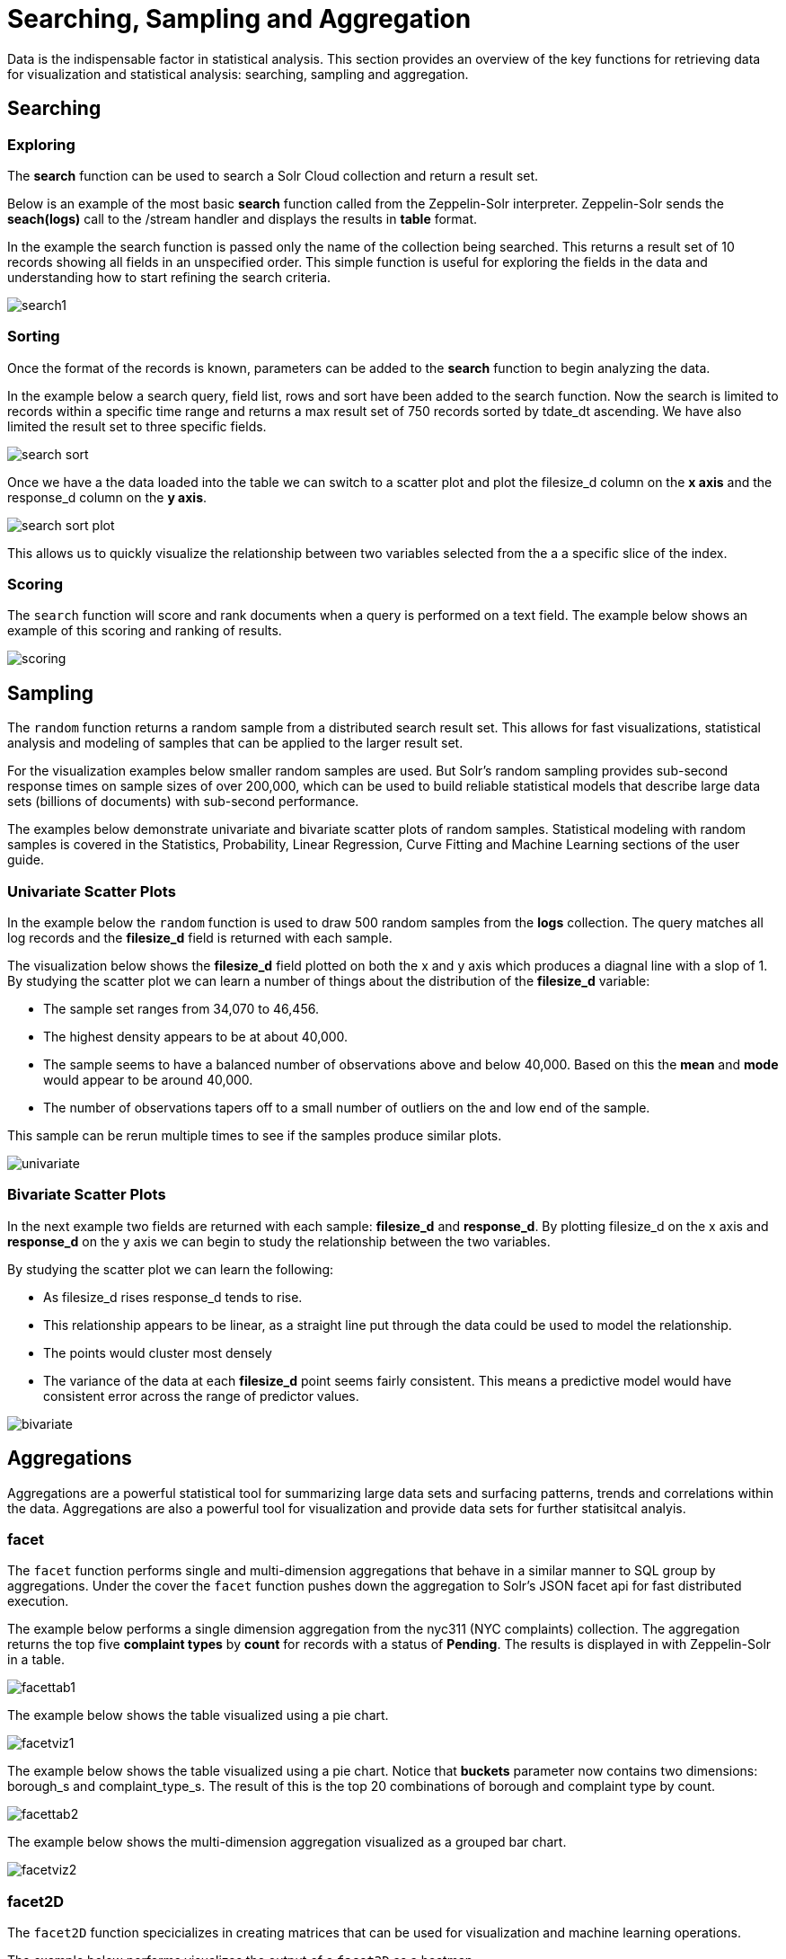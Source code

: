 = Searching, Sampling and Aggregation
// Licensed to the Apache Software Foundation (ASF) under one
// or more contributor license agreements.  See the NOTICE file
// distributed with this work for additional information
// regarding copyright ownership.  The ASF licenses this file
// to you under the Apache License, Version 2.0 (the
// "License"); you may not use this file except in compliance
// with the License.  You may obtain a copy of the License at
//
//   http://www.apache.org/licenses/LICENSE-2.0
//
// Unless required by applicable law or agreed to in writing,
// software distributed under the License is distributed on an
// "AS IS" BASIS, WITHOUT WARRANTIES OR CONDITIONS OF ANY
// KIND, either express or implied.  See the License for the
// specific language governing permissions and limitations
// under the License.

Data is the indispensable factor in statistical analysis. This section
provides an overview of the key functions for retrieving data for
visualization and statistical analysis: searching, sampling
and aggregation.

== Searching

=== Exploring

The *search* function can be used to search a Solr Cloud collection and return a
result set.

Below is an example of the most basic *search* function called from the Zeppelin-Solr interpreter.
Zeppelin-Solr sends the *seach(logs)* call to the /stream handler and displays the results
in *table* format.


In the example the search function is passed only the name of the collection being searched. This returns
a result set of 10 records showing all fields in an unspecified order. This simple function is useful
for exploring the fields in the data and understanding how to start refining the search criteria.

image::images/math-expressions/search1.png[]

=== Sorting

Once the format of the records is known, parameters can be added to the *search* function to begin analyzing
the data.

In the example below a search query, field list, rows and sort have been added to the search
function. Now the search is limited to records within a specific time range and returns
a max result set of 750 records sorted by tdate_dt ascending. We have also limited the result set to three specific
fields.

image::images/math-expressions/search-sort.png[]


Once we have a the data loaded into the table we can switch to a scatter plot and plot the filesize_d column
on the *x axis* and the response_d column on the *y axis*.

image::images/math-expressions/search-sort-plot.png[]

This allows us to quickly visualize the relationship between two variables
selected from the a a specific slice of the index.

=== Scoring

The `search` function will score and rank documents when a query is performed on
a text field. The example below shows an example of this scoring and ranking of results.

image::images/math-expressions/scoring.png[]

== Sampling

The `random` function returns a random sample from a distributed search result set.
This allows for fast visualizations, statistical analysis and modeling of
samples that can be applied to the larger result set.

For the visualization examples below smaller random samples are used. But
Solr's random sampling provides sub-second
response times on sample sizes of over 200,000, which can be used to build
reliable statistical models that describe large data sets (billions of
documents) with sub-second performance.

The examples below demonstrate univariate and bivariate scatter
plots of random samples. Statistical modeling with random samples
is covered in the Statistics, Probability, Linear Regression, Curve Fitting
and Machine Learning sections of the user guide.

=== Univariate Scatter Plots

In the example below the `random` function is used to draw 500 random samples
from the *logs* collection. The query matches all log records and
the *filesize_d* field is returned with each sample.

The visualization below shows the *filesize_d* field plotted on both the x and y
axis which produces a diagnal line with a slop of 1. By studying the scatter plot
we can learn a number of things about the distribution of the *filesize_d*
variable:

* The sample set ranges from 34,070 to 46,456.
* The highest density appears to be at about 40,000.
* The sample seems to have a balanced number of observations above and below
40,000. Based on this the *mean* and *mode* would appear to be around 40,000.
* The number of observations tapers off to a small number of outliers on
the and low end of the sample.

This sample can be rerun multiple times to see if the samples
produce similar plots.

image::images/math-expressions/univariate.png[]

=== Bivariate Scatter Plots

In the next example two fields are returned with each sample: *filesize_d* and *response_d*.
By plotting filesize_d on the x axis and *response_d* on the y axis we can begin to study
the relationship between the two variables.

By studying the scatter plot we can learn the following:

* As filesize_d rises response_d tends to rise.
* This relationship appears to be linear, as a straight line put through the data could
be used to model the relationship.
* The points would cluster most densely
* The variance of the data at each *filesize_d* point seems fairly consistent. This means
a predictive model would have consistent error across the range of predictor values.

image::images/math-expressions/bivariate.png[]

== Aggregations

Aggregations are a powerful statistical tool for summarizing large data sets and
surfacing patterns, trends and correlations within the data. Aggregations are also a powerful
tool for visualization and provide data sets for further statisitcal analyis.

=== facet

The `facet` function performs single and multi-dimension
aggregations that behave in a similar manner to SQL group by aggregations.
Under the cover the `facet` function pushes down the aggregation to Solr's
JSON facet api for fast distributed execution.

The example below performs a single dimension aggregation from the nyc311 (NYC complaints) collection.
The aggregation returns the top five
*complaint types* by *count* for records with a status of *Pending*. The results is displayed
in with Zeppelin-Solr in a table.

image::images/math-expressions/facettab1.png[]

The example below shows the table visualized using a pie chart.

image::images/math-expressions/facetviz1.png[]

The example below shows the table visualized using a pie chart. Notice that *buckets* parameter now
contains two dimensions: borough_s and complaint_type_s. The result of this is the top 20
combinations of borough and complaint type by count.

image::images/math-expressions/facettab2.png[]

The example below shows the multi-dimension aggregation visualized as a grouped bar chart.

image::images/math-expressions/facetviz2.png[]

=== facet2D

The `facet2D` function specicializes in creating matrices that can be used
for visualization and machine learning operations.

The example below performs visualizes the output of a `facet2D` as a heatmap.

image::images/math-expressions/facet2D.png[]


=== timeseries

The `timeseries` function performs fast distributed

image::images/math-expressions/timeseries1.png[]

=== significantTerms

image::images/math-expressions/significantTermsCompare.png[]

image::images/math-expressions/significantTerms2.png[]

image::images/math-expressions/sterms.png[]

=== nodes

image::images/math-expressions/nodestab.png[]

